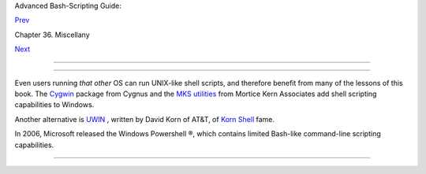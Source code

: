 .. raw:: html

   <div class="NAVHEADER">

.. raw:: html

   <table border="0" cellpadding="0" cellspacing="0" summary="Header navigation table" width="100%">

.. raw:: html

   <tr>

.. raw:: html

   <th align="center" colspan="3">

Advanced Bash-Scripting Guide:

.. raw:: html

   </th>

.. raw:: html

   </tr>

.. raw:: html

   <tr>

.. raw:: html

   <td align="left" valign="bottom" width="10%">

`Prev <portabilityissues.html>`__

.. raw:: html

   </td>

.. raw:: html

   <td align="center" valign="bottom" width="80%">

Chapter 36. Miscellany

.. raw:: html

   </td>

.. raw:: html

   <td align="right" valign="bottom" width="10%">

`Next <bash2.html>`__

.. raw:: html

   </td>

.. raw:: html

   </tr>

.. raw:: html

   </table>

--------------

.. raw:: html

   </div>

.. raw:: html

   <div class="SECT1">

  36.10. Shell Scripting Under Windows
=====================================

Even users running *that other* OS can run UNIX-like shell scripts, and
therefore benefit from many of the lessons of this book. The
`Cygwin <http://sourceware.cygnus.com/cygwin/>`__ package from Cygnus
and the `MKS utilities <http://www.mkssoftware.com/>`__ from Mortice
Kern Associates add shell scripting capabilities to Windows.

Another alternative is
`UWIN <http://www2.research.att.com/~gsf/download/uwin/uwin.html>`__ ,
written by David Korn of AT&T, of `Korn
Shell <biblio.html#KORNSHELLREF>`__ fame.

In 2006, Microsoft released the Windows Powershell ®, which contains
limited Bash-like command-line scripting capabilities.

.. raw:: html

   </div>

.. raw:: html

   <div class="NAVFOOTER">

--------------

+--------------------------+--------------------------+--------------------------+
| `Prev <portabilityissues | Portability Issues       |
| .html>`__                | `Up <miscellany.html>`__ |
| `Home <index.html>`__    | Bash, versions 2, 3, and |
| `Next <bash2.html>`__    | 4                        |
+--------------------------+--------------------------+--------------------------+

.. raw:: html

   </div>

